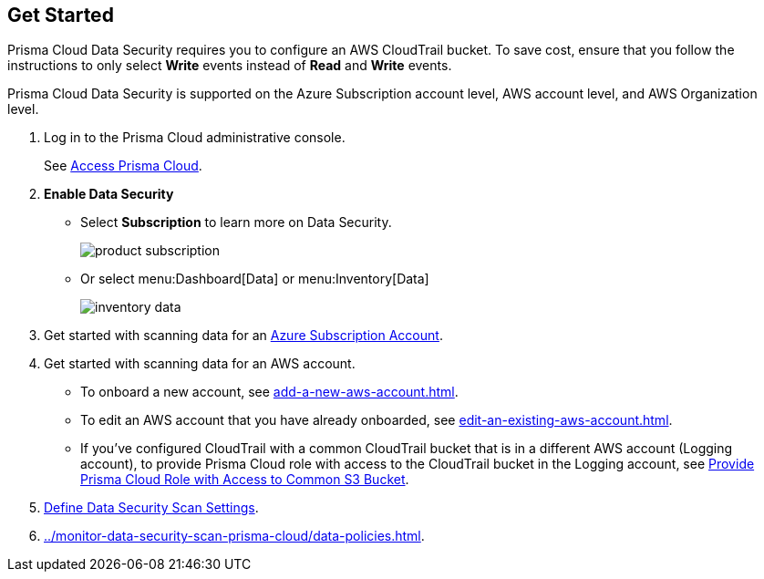 :topic_type: task
[.task]
== Get Started

Prisma Cloud Data Security requires you to configure an AWS CloudTrail bucket. To save cost, ensure that you follow the instructions to only select *Write* events instead of *Read* and *Write* events.

Prisma Cloud Data Security is supported on the Azure Subscription account level, AWS account level, and AWS Organization level.

[.procedure]
. Log in to the Prisma Cloud administrative console.
+
See xref:../../get-started-with-prisma-cloud/access-prisma-cloud.adoc#id3d308e0b-921e-4cac-b8fd-f5a48521aa03[Access Prisma Cloud].

. *Enable Data Security*
+
* Select *Subscription* to learn more on Data Security.
+
image::product-subscription.png[scale=40]

* Or select menu:Dashboard[Data] or menu:Inventory[Data]
+
image::inventory-data.png[scale=40]

. Get started with scanning data for an xref:add-a-new-azure-account-pcds.adoc#idd47d744c-364f-4f8f-8dce-807f9f942b21[Azure Subscription Account].

. Get started with scanning data for an AWS account.
+
* To onboard a new account, see xref:add-a-new-aws-account.adoc#idee00fe2e-51d4-4d26-b010-69f3c261ad6f[].

* To edit an AWS account that you have already onboarded, see xref:edit-an-existing-aws-account.adoc#edit-an-existing-aws-account[].

* If you’ve configured CloudTrail with a common CloudTrail bucket that is in a different AWS account (Logging account), to provide Prisma Cloud role with access to the CloudTrail bucket in the Logging account, see xref:add-a-common-s3-bucket-for-aws-cloudtrail.adoc#idb078f1dd-7c14-4890-be38-7237f2ea8534[Provide Prisma Cloud Role with Access to Common S3 Bucket].

. xref:../monitor-data-security-scan-prisma-cloud/data-security-settings.adoc#data-security-settings[Define Data Security Scan Settings].

. xref:../monitor-data-security-scan-prisma-cloud/data-policies.adoc#data-policies[].
